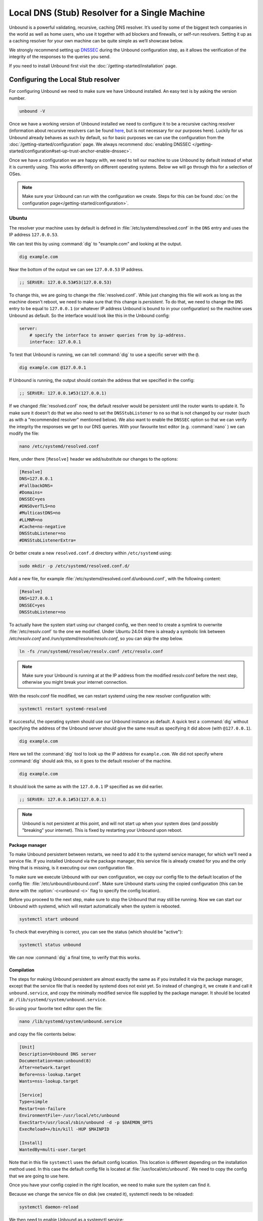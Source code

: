 Local DNS (Stub) Resolver for a Single Machine
----------------------------------------------

..
    @TODO rename to something more easy to understand instead of the strictly
    correct name

Unbound is a powerful validating, recursive, caching DNS resolver. It’s used by
some of the biggest tech companies in the world as well as home users, who use
it together with ad blockers and firewalls, or self-run resolvers. Setting it up
as a caching resolver for your own machine can be quite simple as we’ll showcase
below.

We strongly recommend setting up
`DNSSEC <https://www.sidn.nl/en/modern-internet-standards/dnssec>`_
during the Unbound configuration step, as it allows the verification of the
integrity of the responses to the queries you send.

If you need to install Unbound first visit the
:doc:`/getting-started/installation` page.

Configuring the Local Stub resolver
===================================

For configuring Unbound we need to make sure we have Unbound installed. An easy
test is by asking the version number.

.. code-block:: bash

    unbound -V

Once we have a working version of Unbound installed we need to configure it to
be a recursive caching resolver (information about recursive resolvers can be
found `here <https://www.cloudflare.com/en-gb/learning/dns/dns-server-types/>`_,
but is not necessary for our purposes here). Luckily for us Unbound already
behaves as such by default, so for basic purposes we can use the configuration
from the :doc:`/getting-started/configuration` page. We always recommend
:doc:`enabling DNSSEC </getting-started/configuration#set-up-trust-anchor-enable-dnssec>`.

Once we have a configuration we are happy with, we need to tell our machine to use 
Unbound by default instead of what it is currently using. This works differently 
on different operating systems. Below we will go through this for a selection of OSes.

.. note::

    Make sure your Unbound can run with the configuration we create. Steps for
    this can be found :doc:`on the configuration page</getting-started/configuration>`.

Ubuntu
******

The resolver your machine uses by default is defined in
:file:`/etc/systemd/resolved.conf` in the ``DNS`` entry and uses the IP address ``127.0.0.53``.

We can test this by using :command:`dig` to "example.com" and looking at the
output.

.. code-block:: bash

    dig example.com

Near the bottom of the output we can see ``127.0.0.53`` IP address.

.. code-block:: text

    ;; SERVER: 127.0.0.53#53(127.0.0.53)

To change this, we are going to change the :file:`resolved.conf`.
While just changing this file will work as long as the machine doesn't
reboot, we need to make sure that this change is *persistent*. To do that, we
need to change the ``DNS`` entry to be equal to ``127.0.0.1`` (or whatever IP address Unbound is bound to in your configuration) so the machine uses Unbound
as default. So the interface would look like this in the Unbound config:

.. code-block:: bash

    server:
        # specify the interface to answer queries from by ip-address.
        interface: 127.0.0.1

To test that Unbound is running, we can tell :command:`dig` to use a specific
server with the ``@``.

.. code-block:: bash

    dig example.com @127.0.0.1

If Unbound is running, the output should contain the address that we specified 
in the config:

.. code-block:: text

    ;; SERVER: 127.0.0.1#53(127.0.0.1)

If we changed :file:`resolved.conf` now, the default resolver would be persistent
until the router wants to update it. To make sure it doesn't do that we also need to set the ``DNSStubListener`` to ``no`` so that is not changed by our
router (such as with a "recommended resolver" mentioned below). We also want to
enable the ``DNSSEC`` option so that we can verify the integrity the responses
we get to our DNS queries. With your favourite text editor (e.g. :command:`nano`
) we can modify the file:

.. code-block:: bash

    nano /etc/systemd/resolved.conf

Here, under there ``[Resolve]`` header we add/substitute our changes to the
options:

.. code-block:: text

    [Resolve]
    DNS=127.0.0.1
    #FallbackDNS=
    #Domains=
    DNSSEC=yes
    #DNSOverTLS=no
    #MulticastDNS=no
    #LLMNR=no
    #Cache=no-negative
    DNSStubListener=no
    #DNSStubListenerExtra=

Or better create a new ``resolved.conf.d`` directory within ``/etc/systemd`` using:

.. code-block:: bash

    sudo mkdir -p /etc/systemd/resolved.conf.d/

Add a new file, for example :file:`/etc/systemd/resolved.conf.d/unbound.conf`, with the following content:

.. code-block:: text

    [Resolve]
    DNS=127.0.0.1
    DNSSEC=yes
    DNSStubListener=no

To actually have the system start using our changed config, we then need to create a symlink to overwrite :file:`/etc/resolv.conf` to the one we modified. Under Ubuntu 24.04 there is already a symbolic link between `/etc/resolv.conf` and `/run/systemd/resolve/resolv.conf`, so you can skip the step below.

.. code-block:: bash

    ln -fs /run/systemd/resolve/resolv.conf /etc/resolv.conf

.. note::

    Make sure your Unbound is running at at the IP address from the modified 
    resolv.conf before the next step, otherwise you might break your internet
    connection.

With the resolv.conf file modified, we can restart systemd using the new resolver
configuration with:

.. code-block:: bash

    systemctl restart systemd-resolved

If successful, the operating system should use our Unbound instance as default.
A quick test a :command:`dig` without specifying the address of the Unbound
server should give the same result as specifying it did above (with
``@127.0.0.1``).

.. code-block:: bash

    dig example.com

Here we tell the :command:`dig` tool to look up the IP address for
``example.com``. We did not specify where :command:`dig` should ask this, so it
goes to the default resolver of the machine.

.. code-block:: text

    dig example.com

It should look the same as with 
the ``127.0.0.1`` IP specified as we did earlier.

.. code-block:: text

    ;; SERVER: 127.0.0.1#53(127.0.0.1)

.. note::

    Unbound is not persistent at this point, and will not start up when your 
    system does (and possibly "breaking" your internet). This is fixed by
    restarting your Unbound upon reboot.

Package manager
^^^^^^^^^^^^^^^

To make Unbound persistent between restarts, we need to add it to the systemd
service manager, for which we'll need a service file. If you installed Unbound
via the package manager, this service file is already created for you and the
only thing that is missing, is it executing our own configuration file.

To make sure we execute Unbound with our own configuration, we copy our config
file to the default location of the config file:
:file:`/etc/unbound/unbound.conf`. Make sure Unbound starts using the copied
configuration (this can be done with the :option:`-c<unbound -c>` flag to
specify the config location).

Before you proceed to the next step, make sure to stop the Unbound that may 
still be running. Now we can start our Unbound with systemd, which will restart
automatically when the system is rebooted.

.. code-block:: text

    systemctl start unbound

To check that everything is correct, you can see the status (which should be 
"active"):

.. code-block:: text

    systemctl status unbound

We can now :command:`dig` a final time, to verify that this works.


Compilation
^^^^^^^^^^^

The steps for making Unbound persistent are almost exactly the same as if you
installed it via the package manager, except that the service file that is 
needed by systemd does not exist yet. So instead of changing it, we create it 
and call it ``unbound.service``, and copy the minimally modified service file 
supplied by the package manager. It should be located at: 
``/lib/systemd/system/unbound.service``.

So using your favorite text editor open the file:

.. code-block:: bash

    nano /lib/systemd/system/unbound.service

and copy the file contents below:

.. code-block:: text

    [Unit]
    Description=Unbound DNS server
    Documentation=man:unbound(8)
    After=network.target
    Before=nss-lookup.target
    Wants=nss-lookup.target

    [Service]
    Type=simple
    Restart=on-failure
    EnvironmentFile=-/usr/local/etc/unbound
    ExecStart=/usr/local/sbin/unbound -d -p $DAEMON_OPTS
    ExecReload=+/bin/kill -HUP $MAINPID

    [Install]
    WantedBy=multi-user.target

Note that in this file ``systemctl`` uses the default config location. This 
location is different depending on the installation method used. In this case the 
default config file is located at :file:`/usr/local/etc/unbound`. We need to copy
the config that we are going to use here.

Once you have your config copied in the right location, we need to make sure the 
system can find it. 

Because we change the service file on disk (we created it), systemctl needs to 
be reloaded:

.. code-block:: text

    systemctl daemon-reload

We then need to enable Unbound as a systemctl service:

.. code-block:: text

    systemctl enable unbound

If all steps went correctly, we can start Unbound now using systemctl. Note that 
any previous Unbound instances with the same config (specifically the same 
ip-address) needs to be stopped.

.. code-block:: text
    
    systemctl start unbound

We can then look at the status, which should be "active".

.. code-block:: text
    
    systemctl status unbound


If you succeeded Unbound should now be the default resolver on your machine and
it will start when your machine boots.

macOS Big Sur
*************

To find out which resolver your machine uses, we have two options: Look at the
DNS tab under the Network tab in the System Preferences app, or we can use the
:command:`scutil` command in the terminal. The :command:`scutil` command can be
used to manage and give information about the system configuration parameters.
When used for DNS, it will show you all the configured resolvers though we are
only interested in the first.

.. code-block:: bash

    scutil --dns

The output will show all the resolvers configured, but we are interested in the
first entry. Before configuring Unbound to be our resolver, the first entry is
(likely) the resolver recommended by your router.

The simplest method of changing the resolver of your Mac is by using the System
Preferences Window (the option of doing this step via the command line terminal
also exists if you want to script this step). The steps go as follows:

1. Open the Network tab in System Preferences.

#. Click on the Advanced button.

#. Go to the DNS Tab.

#. Click "+" icon

#. Add IP address of Unbound instance (here we use ``127.0.0.1``)


..
    XXX DO WE NEED TO ADD PICTURES HERE? 

Once the IP address is added you can test your Unbound instance (assuming it's
running) with :command:`dig`. Note that the Unbound instance cannot be reached
before it has been added in the DNS tab in System Preferences.

.. code-block:: bash

    dig example.com @127.0.0.1

.. attention::
    If you restart your Mac at this stage in the process, you will not have
    access to the internet anymore. This is because Unbound does not
    automatically restart if your machine restarts. To make remedy this, you
    need to add Unbound to the startup routine on your Mac.

Depending on your installation method, either via ``Homebrew`` or compiling
Unbound yourself, the method of making Unbound persistent differs slightly.

Homebrew
^^^^^^^^

If you installed Unbound using Homebrew, you can start Unbound with:

.. code-block:: bash

    sudo brew services start unbound

``brew services`` will handle registering the appropriate ``.plist`` file under
``/Library/LaunchDaemons/`` and remove it when Unbound is uninstalled.

Now every time you restart your machine, Unbound should restart too.


Compilation
^^^^^^^^^^^

If you installed Unbound by compiling it yourself, you need to create an XML
plist file for :command:`launchd` to handle the Unbound service.
Put the following content into the file
``/Library/LaunchDaemons/nl.nlnetlabs.unbound.plist``:

..
    zet XML in unbound/contrib (contributed code)

.. code-block:: xml

    <?xml version="1.0" encoding="UTF-8"?>
    <!DOCTYPE plist PUBLIC "-//Apple//DTD PLIST 1.0//EN" "http://www.apple.com/DTDs/PropertyList-1.0.dtd">
    <plist version="1.0">
        <dict>
        <key>Label</key>
        <string>nl.nlnetlabs.unbound</string>
        <key>KeepAlive</key>
        <true/>
        <key>RunAtLoad</key>
        <true/>
        <key>ProgramArguments</key>
        <array>
            <string>/usr/local/sbin/unbound</string>
            <string>-c</string>
            <string>/usr/local/etc/unbound/unbound.conf</string>
        </array>
        <key>UserName</key>
        <string>root</string>
        <key>StandardErrorPath</key>
        <string>/dev/null</string>
        <key>StandardOutPath</key>
        <string>/dev/null</string>
        </dict>
    </plist>

The main components that interest us, are the items in the ``<array>`` which
execute the command. Firstly, we invoke Unbound from the location that it has
been installed (for example using ``make install``).
Secondly, we add the :option:`-c<unbound -c>` option to supply a configuration
file.
Lastly, we add the location of the default configuration file.
The location in the XML can be changed to another location if this is
convenient.

To be able to use the file, you need to change the permissions with:

.. code-block:: bash

    sudo chmod 644 /Library/LaunchDaemons/nl.nlnetlabs.unbound.plist

And load it with:

.. code-block:: bash

    sudo launchctl load /Library/LaunchDaemons/nl.nlnetlabs.unbound.plist

Now every time you restart your machine, Unbound should restart too.

